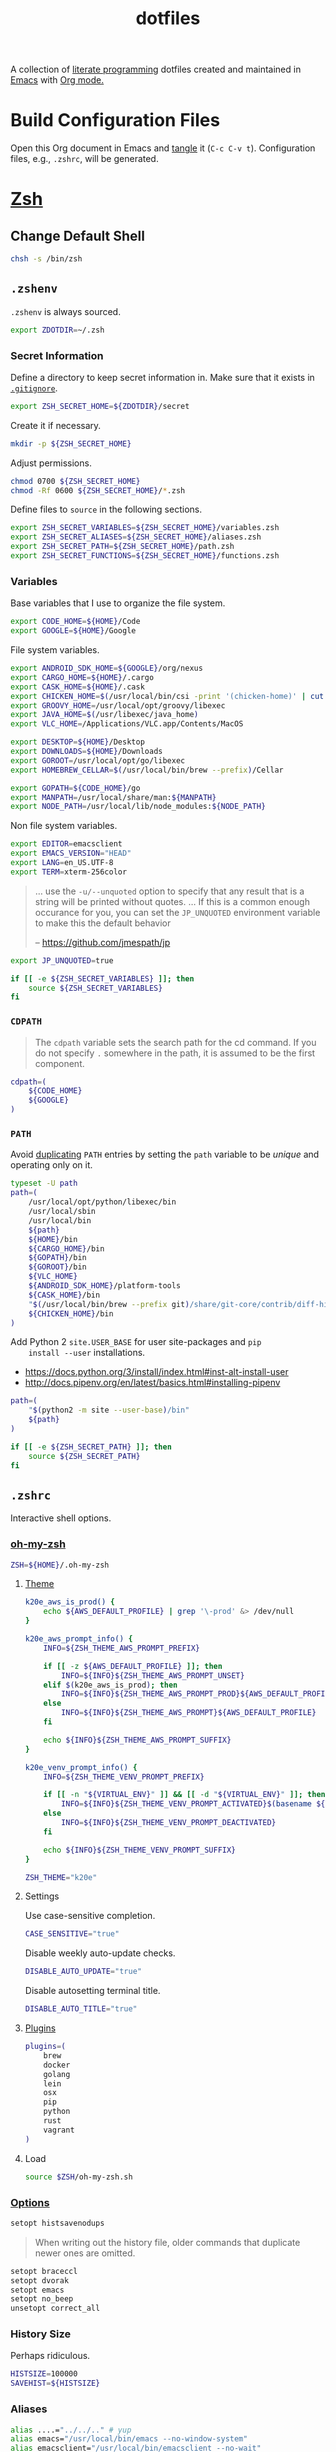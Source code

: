 #+TITLE: dotfiles
#+OPTIONS: toc:nil num:nil
#+STARTUP: showall

A collection of [[http://en.wikipedia.org/wiki/Literate_programming][literate programming]] dotfiles created and maintained
in [[http://www.gnu.org/software/emacs/][Emacs]] with [[http://orgmode.org/][Org mode.]]

#+TOC: headlines 3

* Build Configuration Files

  Open this Org document in Emacs and [[http://orgmode.org/manual/tangle.html#tangle][tangle]] it (=C-c C-v t=).
  Configuration files, e.g., =.zshrc=, will be generated.

* [[http://www.zsh.org][Zsh]]

** Change Default Shell

   #+BEGIN_SRC sh
     chsh -s /bin/zsh
   #+END_SRC

** =.zshenv=
   :PROPERTIES:
   :header-args: :tangle ~/.zshenv
   :END:

   =.zshenv= is always sourced.

   #+BEGIN_SRC sh
     export ZDOTDIR=~/.zsh
   #+END_SRC

*** Secret Information

    Define a directory to keep secret information in.  Make sure that it exists
    in [[https://github.com/krismolendyke/.zsh/blob/master/.gitignore][=.gitignore=]].

    #+BEGIN_SRC sh
      export ZSH_SECRET_HOME=${ZDOTDIR}/secret
    #+END_SRC

    Create it if necessary.

    #+BEGIN_SRC sh
      mkdir -p ${ZSH_SECRET_HOME}
    #+END_SRC

    Adjust permissions.

    #+BEGIN_SRC sh
      chmod 0700 ${ZSH_SECRET_HOME}
      chmod -Rf 0600 ${ZSH_SECRET_HOME}/*.zsh
    #+END_SRC

    Define files to =source= in the following sections.

    #+BEGIN_SRC sh
      export ZSH_SECRET_VARIABLES=${ZSH_SECRET_HOME}/variables.zsh
      export ZSH_SECRET_ALIASES=${ZSH_SECRET_HOME}/aliases.zsh
      export ZSH_SECRET_PATH=${ZSH_SECRET_HOME}/path.zsh
      export ZSH_SECRET_FUNCTIONS=${ZSH_SECRET_HOME}/functions.zsh
    #+END_SRC

*** Variables

    Base variables that I use to organize the file system.

    #+BEGIN_SRC sh
      export CODE_HOME=${HOME}/Code
      export GOOGLE=${HOME}/Google
    #+END_SRC

    File system variables.

    #+BEGIN_SRC sh
      export ANDROID_SDK_HOME=${GOOGLE}/org/nexus
      export CARGO_HOME=${HOME}/.cargo
      export CASK_HOME=${HOME}/.cask
      export CHICKEN_HOME=$(/usr/local/bin/csi -print '(chicken-home)' | cut -d/ -f 1-8)
      export GROOVY_HOME=/usr/local/opt/groovy/libexec
      export JAVA_HOME=$(/usr/libexec/java_home)
      export VLC_HOME=/Applications/VLC.app/Contents/MacOS

      export DESKTOP=${HOME}/Desktop
      export DOWNLOADS=${HOME}/Downloads
      export GOROOT=/usr/local/opt/go/libexec
      export HOMEBREW_CELLAR=$(/usr/local/bin/brew --prefix)/Cellar

      export GOPATH=${CODE_HOME}/go
      export MANPATH=/usr/local/share/man:${MANPATH}
      export NODE_PATH=/usr/local/lib/node_modules:${NODE_PATH}
    #+END_SRC

    Non file system variables.

    #+BEGIN_SRC sh
      export EDITOR=emacsclient
      export EMACS_VERSION="HEAD"
      export LANG=en_US.UTF-8
      export TERM=xterm-256color
    #+END_SRC

    #+BEGIN_QUOTE
    ... use the =-u/--unquoted= option to specify that any result that
    is a string will be printed without quotes. ... If this is a
    common enough occurance for you, you can set the =JP_UNQUOTED=
    environment variable to make this the default behavior

    -- https://github.com/jmespath/jp

    #+END_QUOTE

    #+BEGIN_SRC sh
      export JP_UNQUOTED=true
    #+END_SRC

    #+BEGIN_SRC sh
      if [[ -e ${ZSH_SECRET_VARIABLES} ]]; then
          source ${ZSH_SECRET_VARIABLES}
      fi
    #+END_SRC

*** =CDPATH=

    #+BEGIN_QUOTE
    The =cdpath= variable sets the search path for the cd command. If
    you do not specify =.= somewhere in the path, it is assumed to be
    the first component.
    #+END_QUOTE

    #+BEGIN_SRC sh
      cdpath=(
          ${CODE_HOME}
          ${GOOGLE}
      )
    #+END_SRC

*** =PATH=

    Avoid [[http://unix.stackexchange.com/questions/62579/is-there-a-way-to-add-a-directory-to-my-path-in-zsh-only-if-its-not-already-pre][duplicating]] =PATH= entries by setting the =path= variable to
    be /unique/ and operating only on it.

    #+BEGIN_SRC sh
      typeset -U path
      path=(
          /usr/local/opt/python/libexec/bin
          /usr/local/sbin
          /usr/local/bin
          ${path}
          ${HOME}/bin
          ${CARGO_HOME}/bin
          ${GOPATH}/bin
          ${GOROOT}/bin
          ${VLC_HOME}
          ${ANDROID_SDK_HOME}/platform-tools
          ${CASK_HOME}/bin
          "$(/usr/local/bin/brew --prefix git)/share/git-core/contrib/diff-highlight"
          ${CHICKEN_HOME}/bin
      )
    #+END_SRC

    Add Python 2 =site.USER_BASE= for user site-packages and =pip
    install --user= installations.

    - https://docs.python.org/3/install/index.html#inst-alt-install-user
    - http://docs.pipenv.org/en/latest/basics.html#installing-pipenv

    #+BEGIN_SRC sh
      path=(
          "$(python2 -m site --user-base)/bin"
          ${path}
      )
    #+END_SRC

    #+BEGIN_SRC sh
      if [[ -e ${ZSH_SECRET_PATH} ]]; then
          source ${ZSH_SECRET_PATH}
      fi
    #+END_SRC

** =.zshrc=
   :PROPERTIES:
   :header-args: :tangle ~/.zsh/.zshrc
   :END:

   Interactive shell options.

*** [[https://github.com/krismolendyke/oh-my-zsh][oh-my-zsh]]

    #+BEGIN_SRC sh
      ZSH=${HOME}/.oh-my-zsh
    #+END_SRC

**** [[https://github.com/krismolendyke/oh-my-zsh/blob/master/themes/k20e.zsh-theme][Theme]]

     #+BEGIN_SRC sh
       k20e_aws_is_prod() {
           echo ${AWS_DEFAULT_PROFILE} | grep '\-prod' &> /dev/null
       }

       k20e_aws_prompt_info() {
           INFO=${ZSH_THEME_AWS_PROMPT_PREFIX}

           if [[ -z ${AWS_DEFAULT_PROFILE} ]]; then
               INFO=${INFO}${ZSH_THEME_AWS_PROMPT_UNSET}
           elif $(k20e_aws_is_prod); then
               INFO=${INFO}${ZSH_THEME_AWS_PROMPT_PROD}${AWS_DEFAULT_PROFILE}
           else
               INFO=${INFO}${ZSH_THEME_AWS_PROMPT}${AWS_DEFAULT_PROFILE}
           fi

           echo ${INFO}${ZSH_THEME_AWS_PROMPT_SUFFIX}
       }

       k20e_venv_prompt_info() {
           INFO=${ZSH_THEME_VENV_PROMPT_PREFIX}

           if [[ -n "${VIRTUAL_ENV}" ]] && [[ -d "${VIRTUAL_ENV}" ]]; then
               INFO=${INFO}${ZSH_THEME_VENV_PROMPT_ACTIVATED}$(basename ${VIRTUAL_ENV})
           else
               INFO=${INFO}${ZSH_THEME_VENV_PROMPT_DEACTIVATED}
           fi

           echo ${INFO}${ZSH_THEME_VENV_PROMPT_SUFFIX}
       }
     #+END_SRC

     #+BEGIN_SRC sh
       ZSH_THEME="k20e"
     #+END_SRC

**** Settings

     Use case-sensitive completion.

     #+BEGIN_SRC sh
       CASE_SENSITIVE="true"
     #+END_SRC

     Disable weekly auto-update checks.

     #+BEGIN_SRC sh
       DISABLE_AUTO_UPDATE="true"
     #+END_SRC

     Disable autosetting terminal title.

     #+BEGIN_SRC sh
       DISABLE_AUTO_TITLE="true"
     #+END_SRC

**** [[https://github.com/krismolendyke/oh-my-zsh/tree/master/plugins][Plugins]]

     #+BEGIN_SRC sh
       plugins=(
           brew
           docker
           golang
           lein
           osx
           pip
           python
           rust
           vagrant
       )
     #+END_SRC

**** Load

     #+BEGIN_SRC sh
       source $ZSH/oh-my-zsh.sh
     #+END_SRC

*** [[http://zsh.sourceforge.net/Doc/Release/Options-Index.html][Options]]

    #+BEGIN_SRC sh
      setopt histsavenodups
    #+END_SRC

    #+BEGIN_QUOTE
    When writing out the history file, older commands that duplicate
    newer ones are omitted.
    #+END_QUOTE

    #+BEGIN_SRC sh
      setopt braceccl
      setopt dvorak
      setopt emacs
      setopt no_beep
      unsetopt correct_all
    #+END_SRC

*** History Size

    Perhaps ridiculous.

    #+BEGIN_SRC sh
      HISTSIZE=100000
      SAVEHIST=${HISTSIZE}
    #+END_SRC

*** Aliases

    #+BEGIN_SRC sh
      alias ....="../../.." # yup
      alias emacs="/usr/local/bin/emacs --no-window-system"
      alias emacsclient="/usr/local/bin/emacsclient --no-wait"
      alias ec=emacsclient
      alias g="git"
      alias gh="github.py"
      alias j="jobs -l"
      alias l.l='ls -1A | grep "^\." | xargs ls -lhGF'
      alias ll="ls -lhF"
      alias ls="ls -GF"
      alias top="top -ocpu -Orsize"
      alias v=vagrant
    #+END_SRC

    #+BEGIN_SRC sh
      if [[ -e ${ZSH_SECRET_ALIASES} ]]; then
          source ${ZSH_SECRET_ALIASES}
      fi
    #+END_SRC

**** =ssh TERM=

     My Emacs =multi-term= with =zsh= has =TERM=xterm-256color=.  On
     many remote hosts, primarily Amazon Linux, any =xterm= sets
     =PROMPT_COMMAND= and garbles the prompt by attempting to set the
     window title.  =/etc/bashrc= usually contains something like
     this:

     #+BEGIN_EXAMPLE
       if [ -z "$PROMPT_COMMAND" ]; then
         case $TERM in
         xterm*)
             if [ -e /etc/sysconfig/bash-prompt-xterm ]; then
                 PROMPT_COMMAND=/etc/sysconfig/bash-prompt-xterm
             else
                 PROMPT_COMMAND='printf "\033]0;%s@%s:%s\007" "${USER}" "${HOSTNAME%%.*}" "${PWD/#$HOME/~}"'
             fi
             ;;
         screen)
             if [ -e /etc/sysconfig/bash-prompt-screen ]; then
                 PROMPT_COMMAND=/etc/sysconfig/bash-prompt-screen
             else
                 PROMPT_COMMAND='printf "\033]0;%s@%s:%s\033\\" "${USER}" "${HOSTNAME%%.*}" "${PWD/#$HOME/~}"'
             fi
             ;;
         ,*)
             [ -e /etc/sysconfig/bash-prompt-default ] && PROMPT_COMMAND=/etc/sysconfig/bash-prompt-default
             ;;
           esac
       fi
     #+END_EXAMPLE

     Hacking that to some other reasonable value avoids prompt
     garbling and muscle memory typing =unset PROMPT_COMMAND=.

     #+BEGIN_SRC sh
       alias ssh="TERM=ansi ssh"
     #+END_SRC

*** Functions

    #+BEGIN_SRC sh
      if [[ -e ${ZSH_SECRET_FUNCTIONS} ]]; then
          source ${ZSH_SECRET_FUNCTIONS}
      fi
    #+END_SRC

*** AWS

**** Credentials

     #+BEGIN_SRC sh
       alias aws-unset="unset AWS_PROFILE AWS_DEFAULT_PROFILE AWS_CREDENTIAL_FILE EC2_CERT EC2_PRIVATE_KEY"
     #+END_SRC

**** List stacks by =StackName=

     #+BEGIN_SRC sh
       function k20e/aws-stacks-list()
       {
           zparseopts -D -E -A opts -- o: p
           output=${opts[-o]:-"table"}

           name=${1}
           statuses=(
               CREATE_IN_PROGRESS
               CREATE_FAILED
               CREATE_COMPLETE
               ROLLBACK_IN_PROGRESS
               ROLLBACK_FAILED
               ROLLBACK_COMPLETE
               # DELETE_COMPLETE
               DELETE_IN_PROGRESS
               DELETE_FAILED
               UPDATE_IN_PROGRESS
               UPDATE_COMPLETE_CLEANUP_IN_PROGRESS
               UPDATE_COMPLETE
               UPDATE_ROLLBACK_IN_PROGRESS
               UPDATE_ROLLBACK_FAILED
               UPDATE_ROLLBACK_COMPLETE_CLEANUP_IN_PROGRESS
               UPDATE_ROLLBACK_COMPLETE
           )

           query=(
               "StackSummaries[*].StackName"               # Array of stack names
               "| [?contains(@, \`${name}\`) == \`true\`]" # Select those with the given name
           )

           # Remove policy stacks if -p is not specified
           if (( ${+opts[-p]} == 0 )); then
               query+=("| [?contains(@, \`Policy\`) == \`false\`]")
           fi

           # Sort results
           query+=("| sort(@)")

           aws --output ${output} \
               cloudformation list-stacks \
               --stack-status-filter ${statuses} \
               --query "${query}"
       }
     #+END_SRC

**** List instances by tag =Name=

     #+BEGIN_SRC sh
       function k20e/aws-instances-describe()
       {
           zparseopts -D -E -A opts -- o:
           output=${opts[-o]:-"table"}

           name=${1}
           query=(
               "Reservations[].Instances[]"
               ".{"
               "Name             : Tags[?Key == \`Name\`].Value | [0],"
               "State            : State.Name,"
               "LaunchTime       : LaunchTime,"
               "PublicIpAddress  : PublicIpAddress,"
               "PrivateIpAddress : PrivateIpAddress,"
               "ImageId          : ImageId,"
               "InstanceType     : InstanceType"
               "}"
           )

           aws --output ${output} \
               ec2 describe-instances \
               --filters "Name=tag:Name,Values=*${name}*" \
               --query "${query}"
       }
     #+END_SRC

**** Get instance public IP by tag =Name=

     #+BEGIN_SRC sh
       function k20e/aws-instance-public-ip()
       {
           name=${1}
           query="Reservations[].Instances[].PublicIpAddress"

           aws --output text \
               ec2 describe-instances \
               --filters "Name=tag:Name,Values=*${name}*" \
               --query "${query}"
       }

     #+END_SRC

**** Get instance private IP by tag =Name=

     #+BEGIN_SRC sh
       function k20e/aws-instance-private-ip()
       {
           name=${1}
           query="Reservations[].Instances[].PrivateIpAddress"

           aws --output text \
               ec2 describe-instances \
               --filters "Name=tag:Name,Values=*${name}*" \
               --query "${query}"
       }

     #+END_SRC

**** Terminate instance by tag =Name=

     #+BEGIN_SRC sh
       function k20e/aws-instance-terminate()
       {
           zparseopts -D -E -A opts -- : f

           name=${1}
           query=(
               "Reservations[].Instances[].InstanceId"
           )

           id=$(
               aws --output text \
                   ec2 describe-instances \
                   --filters "Name=tag:Name,Values=*${name}*" \
                   --query "${query}"
             )

           dry_run="--dry-run"
           if (( ${+opts[-f]} == 1 )); then
               dry_run=""
           fi

           aws --output "text" \
               ec2 terminate-instances \
               --instance-ids ${id} \
               ${dry_run}
       }
     #+END_SRC

**** List images by id

     #+BEGIN_SRC sh
       function k20e/aws-images-describe()
       {
           zparseopts -D -E -A opts -- o:
           output=${opts[-o]:-"table"}

           id=${1:-ami-e3106686}
           aws --output ${output} \
               ec2 describe-images \
               --image-ids "${id}"
       }
     #+END_SRC

**** List EMR clusters

     #+BEGIN_SRC sh
       function k20e/aws-emr-list-clusters()
       {
           query=(
               "Clusters[].Id"
           )

           aws --output text \
               emr list-clusters \
               --cluster-states "WAITING" "RUNNING" \
               --query "${query}"
       }
     #+END_SRC

**** RDS

     Print a =mysql= command to connect to an RDS instance given an
     instance id:

     #+BEGIN_SRC sh
       function k20e/aws-rds-mysql-command()
       {
           zparseopts -D -E -A opts -- i: # Require db instance id
           id=${1}

           query=(
               "DBInstances[0]"        # The first since id is required
               ".["                    # Select the values mysql requires
               "Endpoint.Address",     # Host
               "Endpoint.Port",        # Port
               "MasterUsername"        # User
               "]"
           )

           prog=(
               '{ print'
               '"mysql",'
               '"-h", $1,'             # Host
               '"-P", $2,'             # Port
               '"-u", $3,'             # User
               '"-p"'                  # Ask for password from tty
               '}'
           )

           aws --output text \
               rds describe-db-instances \
               --db-instance-identifier ${id} \
               --query "${query}" \
               | awk "${prog}"
       }
     #+END_SRC

**** Old Boxes

     #+BEGIN_SRC sh
       # aws --output text ec2 describe-instances --query 'Reservations[].Instances[].[LaunchTime,Tags[?Key==`Name`].Value|[0]]' | sort | head
     #+END_SRC

**** [[http://aws.amazon.com/cli/][aws-cli Completion]]

     #+BEGIN_SRC sh
       if [ -e ${CODE_HOME}/aws-cli/bin/aws_zsh_completer.sh ]; then
           source ${CODE_HOME}/aws-cli/bin/aws_zsh_completer.sh
       fi
     #+END_SRC

*** Python
    :PROPERTIES:
    :CUSTOM_ID: functions-python
    :END:

    #+BEGIN_SRC sh
      function k20e/pip-upgrade() {
          if [[ $(whence -w deactivate) == "deactivate: function" && -n ${VIRTUAL_ENV} ]]; then
              echo "Deactivating current virtual environment ${VIRTUAL_ENV}"
              deactivate
          fi
          pip install --user --upgrade --requirement ${HOME}/requirements-to-freeze.txt
          pip freeze > ${HOME}/requirements.txt
      }
    #+END_SRC

*** [[https://github.com/alloy/terminal-notifier][terminal-notifier]]

    #+BEGIN_SRC sh
      if [ -e "/Applications/terminal-notifier.app" ]; then
          alias notify="/Applications/terminal-notifier.app/Contents/MacOS/terminal-notifier"
      fi
    #+END_SRC

*** [[https://virtualenvwrapper.readthedocs.org/en/latest/][virtualenvwrapper]]

    #+BEGIN_SRC sh
      if [ -e /usr/local/bin/virtualenvwrapper.sh ]; then
          source /usr/local/bin/virtualenvwrapper.sh
      fi
    #+END_SRC

* [[https://git-scm.com/][Git]]

** =.gitconfig=
   :PROPERTIES:
   :header-args: :tangle ~/.gitconfig
   :END:

   #+BEGIN_SRC gitconfig
     [user]
           name = Kris
           email = krismolendyke@users.noreply.github.com
           useconfigonly = true
     [color]
           ui = auto
     [core]
           excludesfile = ~/.gitignore-global
           whitespace = -trailing-space,-space-before-tab
           editor = emacsclient
     [apply]
           whitespace = nowarn
     [alias]
           stache = stash
           st = status -sb
           a = add -p
           l = log --stat --no-merges
           lp = log --patch --stat --no-merges
           wlp = log --patch --stat --color-words --no-merges
           lo = log --oneline --decorate --no-merges
           lf = log --pretty=format: --name-only -z --max-count 1 --no-merges
           co = checkout
           br = branch -v
           wdiff = diff --color-words
           ds = diff --staged
     [advice]
           statusHints = true
     [rebase]
           autosquash = true
     [diff]
           algorithm = histogram
           compactionHeuristic = 1
     [help]
           autocorrect = 1
     [pager]
           diff = diff-highlight | less
           log = diff-highlight | less
           show = diff-highlight | less
     [interactive]
           diffFilter = diff-highlight
   #+END_SRC

** =.gitignore-global=
   :PROPERTIES:
   :header-args: :tangle ~/.gitignore-global
   :END:

   #+BEGIN_SRC gitignore
     # -*- mode: gitignore; -*-

     ##################################################################################
     # Below from:                                                                    #
     #                                                                                #
     # https://raw.githubusercontent.com/github/gitignore/master/Global/OSX.gitignore #
     ##################################################################################

     .DS_Store
     .AppleDouble
     .LSOverride

     # Icon must end with two \r
     Icon


     # Thumbnails
     ._*

     # Files that might appear in the root of a volume
     .DocumentRevisions-V100
     .fseventsd
     .Spotlight-V100
     .TemporaryItems
     .Trashes
     .VolumeIcon.icns

     # Directories potentially created on remote AFP share
     .AppleDB
     .AppleDesktop
     Network Trash Folder
     Temporary Items
     .apdisk

   #+END_SRC

* Python

  See also [[#functions-python][Python functions]].

** =requirements-to-freeze.txt=
   :PROPERTIES:
   :header-args: :tangle ~/requirements-to-freeze.txt
   :END:

   Use [[https://www.kennethreitz.org/essays/a-better-pip-workflow][A Better Pip Workflow™]] to specify packages that I do actually
   want installed to the system's site packages.

   #+BEGIN_SRC python
     # System packages
     awscli
     boto3
     pipdeptree[graphviz]
     requests[security]
     virtualenvwrapper
   #+END_SRC

* [[https://brew.sh/][Homebrew]]

  =brew= doesn't have a great way to manage dependencies that I've
  found outside of a =Brewfile= and the =bundle= subcommand.

** [[https://github.com/Homebrew/homebrew-bundle][Bundle]]

   Install:

   #+BEGIN_SRC sh
     brew tap Homebrew/bundle
   #+END_SRC

   Programs currently installed by =brew= can be dumped to a global
   =Brewfile=, which defaults to =${HOME}/.Brewfile=:

   #+BEGIN_SRC sh
     brew bundle dump --global
   #+END_SRC

   Install all programs specified in the global =${HOME}./Brewfile=:

   #+BEGIN_SRC sh
     brew bundle --global
   #+END_SRC

** =${HOME}/.Bundlefile=
   :PROPERTIES:
   :header-args: :tangle ~/.Brewfile
   :END:

   #+BEGIN_SRC sh
     tap "caskroom/cask"
     tap "caskroom/versions"
     tap "homebrew/bundle"
     tap "homebrew/core"
     tap "homebrew/dupes"
     tap "homebrew/games"
     tap "homebrew/python"
     tap "homebrew/services"
     tap "homebrew/versions"
     cask "xquartz"
     brew "apr"
     brew "openssl"
     brew "apr-util"
     brew "aspell"
     brew "autoconf"
     brew "automake"
     brew "bash-completion"
     brew "bison"
     brew "freetype"
     brew "fontconfig"
     brew "gettext"
     brew "pixman"
     brew "cairo"
     brew "git"
     brew "emacs", args: ["HEAD", "with-cocoa", "with-gnutls"]
     brew "cask"
     brew "chicken"
     brew "cmake"
     brew "faac"
     brew "lame"
     brew "xvid"
     brew "ffmpeg"
     brew "figlet"
     brew "flex"
     brew "fortune"
     brew "gawk"
     brew "gd"
     brew "gdbm"
     brew "gobject-introspection"
     brew "gdk-pixbuf"
     brew "gflags"
     brew "gnutls"
     brew "go"
     brew "gradle"
     brew "grafana"
     brew "libyaml"
     brew "graphviz", args: ["with-bindings"]
     brew "groovy"
     brew "harfbuzz"
     brew "hunspell"
     brew "imagemagick"
     brew "influxdb"
     brew "ipcalc"
     brew "ispell"
     brew "less"
     brew "libav"
     brew "libcroco"
     brew "librsvg"
     brew "libssh"
     brew "lz4"
     brew "make"
     brew "makedepend"
     brew "mariadb"
     brew "mas"
     brew "maven"
     brew "ninja"
     brew "node"
     brew "oniguruma"
     brew "packer"
     brew "parallel"
     brew "privoxy"
     brew "python3"
     brew "protobuf"
     brew "pstree"
     brew "pv"
     brew "rocksdb"
     brew "scons"
     brew "sshtrix"
     brew "subversion"
     brew "terminal-notifier"
     brew "texi2html"
     brew "the_silver_searcher"
     brew "tree"
     brew "watch"
     brew "wget"
     brew "yarn"
     brew "yasm"
     brew "youtube-dl"
     brew "zsh"
     cask "inkscape"
     cask "keepingyouawake"
     cask "racket"
     cask "vagrant"
     cask "virtualbox"
     mas "GarageBand", id: 682658836
     mas "iMovie", id: 408981434
     mas "iPhoto", id: 408981381
     mas "Keynote", id: 409183694
     mas "Marked", id: 448925439
     mas "Numbers", id: 409203825
     mas "Pages", id: 409201541
     mas "Pixelmator", id: 407963104
     mas "The Unarchiver", id: 425424353
   #+END_SRC

** [[https://github.com/mas-cli/mas][mas]]

   #+BEGIN_QUOTE
   A simple command line interface for the Mac App Store. Designed for
   scripting and automation.
   #+END_QUOTE

   The =Bundlefile= above should install the App Store programs listed
   with in it using =mas=.
